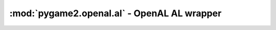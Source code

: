 ﻿.. module:: pygame2.openal.al
   :synopsis: SDL2 OpenAL AL wrapper

:mod:`pygame2.openal.al` - OpenAL AL wrapper
============================================

.. function:: get_error() -> int

   Gets the most recent error generated within the AL system.

   This wraps :c:func:`alGetError`.

.. exception:: OpenALError(msg=None)

   An OpenAL specific exception class. If no *msg* is provided, the message
   will be set a mapped value of :func:`get_error()`.

.. function:: enable(capability : int) -> None

   Enables a feature of the OpenAL driver.

   This wraps :c:func:`alEnable`.

.. function:: disable(capability : int) -> None

   Disables a feature of the OpenAL driver.

   This wraps :c:func:`alDisable`.

.. function:: is_enabled(capability : int) -> bool

   Checks, if a feature of the OpenAL driver is currently enabled.

   This wraps :c:func:`alIsEnabled`.

.. function:: get_string(param : int) -> string

   Retrieves an OpenAL string property.

   This wraps :c:func:`alGetString`.

.. function:: get_boolean_v(param : int) -> (int, int, ...)

   Retrieves an OpenAL boolean state.

   This wraps :c:func:`alGetBooleanv`.

.. function:: get_integer_v(param : int) -> (int, int, ...)

   Retrieves an OpenAL integer state.

   This wraps :c:func:`alGetIntegerv`.

.. function:: get_float_v(param : int) -> (float, float, ...)

   Retrieves an OpenAL float state.

   This wraps :c:func:`alGetFloatv`.

.. function:: get_double_v(param : int) -> (float, float, ...)

   Retrieves an OpenAL double state.

   This wraps :c:func:`alGetDoublev`.

.. function:: get_boolean(param : int) -> bool

   Returns an OpenAL boolean state.

   This wraps :c:func:`alGetBoolean`.

.. function:: get_integer(param : int) -> int

   Returns an OpenAL integer state.

   This wraps :c:func:`alGetInteger`.

.. function:: get_float(param : int) -> float

   Returns an OpenAL float state.

   This wraps :c:func:`alGetFloat`.

.. function:: get_double(param : int) -> float

   Returns an OpenAL double state.

   This wraps :c:func:`alGetDouble`.

.. function:: is_extension_present(extname : string) -> bool

   Tests if the specified extension is available for the OpenAL driver.

   This wraps :c:func:`alIsExtensionPresent`.

.. function:: get_proc_address(fname : string) -> c_void_p

   Returns the address of an OpenAL extension function.

   This wraps :c:func:`alGetProcAddress`.

.. function:: get_enum_value(ename : string) -> int

   Returns the enumeration value of an OpenAL enum.

   This wraps :c:func:`alGetEnumValue`.

.. function:: listener_f(param : int, value : float) -> None

   Sets a floating point property for the listener.

   This wraps :c:func:`alListenerf`.

.. function:: listener_3f(param : int, value1 : float, value2 : float, \
                          value3 : float) -> None

   Sets a floating point property for the listener.

   This wraps :c:func:`alListener3f`.

.. function:: listener_fv(param : int, values : iterable) -> None

   Sets a floating point-vector property for the listener

   This wraps :c:func:`alListenerfv`.

.. function:: listener_i(param : int, value : int) -> None

   Sets an integer property for the listener.

   This wraps :c:func:`alListeneri`.

.. function:: listener_3i(param : int, value1 : int, value2 : int, \
                          value3 : int) -> None

   Sets an integer property for the listener.

   This wraps :c:func:`alListener3i`.

.. function:: listener_iv(param : int, values : iterable) -> None

   Sets an integer-vector property for the listener.

   This wraps :c:func:`alListenerfv`.

.. function:: get_listener_f(param : int) -> float

   Gets a floating point property for the listener.

   This wraps :c:func:`alGetListenerf`.

.. function:: get_listener_3f(param : int) -> (float, float, float)

   Gets a floating point property for the listener and returns it as tuple.

   This wraps :c:func:`alGetListener3f`.

.. function:: get_listener_fv(param : int, size : int) -> (float, float, ...)

   Gets a floating point-vector property for the listener and returns it
   as tuple.

   This wraps :c:func:`alGetListenerfv`.

.. function:: get_listener_i(param : int) -> int

   Gets an integer property for the listener.

   This wraps :c:func:`alGetListeneri`.

.. function:: get_listener_3i(param : int) -> (int, int, int)

   Gets an integer property for the listener and returns it as tuple.

   This wraps :c:func:``alGetListener3i``.

.. function:: get_listener_iv(param : int, size : int) -> (int, int, ...)

   Gets an integer-vector property for the listener and returns it
   as tuple.

   This wraps :c:func:`alGetListeneriv`.

.. function:: gen_sources(size : int) -> (int, int, ...)

   Generates one or more sources and returns their ids as tuple.

   This wraps :c:func:`alGenSources`.

.. function:: delete_sources(sources : iterable) -> None

   Deletes one or more sources.

   This wraps :c:func:`alDeleteSources`.

.. function:: is_source(sid : int) -> bool

   Tests if the passed *sid* is a valid source identifier.

   This wraps :c:func:`alIsSource`.

.. function:: source_f(sid : int, param : int, value : float) -> None

   Sets a floating point property of a source.

   This wraps :c:func:`alSourcef`.

.. function:: source_3f(sid : int, param : int, value1 : float, \
                        value2 : float, value3 : float) -> None

   Sets a floating point property of a source.

   This wraps :c:func:`alSource3f`.

.. function:: source_fv(sid : int, param : int, values : iterable) -> None

   Sets a floating point-vector property of a source.

   This wraps :c:func:`alSourcefv`.

.. function:: source_i(sid : int, param : int, value : int) -> None

   Sets an integer property of a source.

   This wraps :c:func:`alSourcei`.

.. function:: source_3i(sid : int, param : int, value1 : int, value2 : int, \
                        value3 : int) -> None

   Sets an integer property of a source.

   This wraps :c:func:`alSource3i`.

.. function:: source_iv(sid : int, param : int, values : iterable) -> None

   Sets an integer-vector property of a source.

   This wraps :c:func:`alSourceiv`.

.. function:: get_source_f(sid : int, param : int) -> float

   Gets a floating point property of a source.

   This wraps :c:func:`alGetSourcef`.

.. function:: get_source_3f(sid : int, param : int) -> (float, float, float)

   Gets a floating point property of a source and returns it as tuple.

   This wraps :c:func:`alGetSource3f`.

.. function:: get_source_fv(sid : int, param : int, size : int) -> (int, int, ...)

   Gets a floating point-vector property of a source.

   This wraps :c:func:`alGetSourcefv`.

.. function:: get_source_i(sid : int, param : int) -> int

   Gets an integer property of a source.

   This wraps :c:func:`alGetSourcei`.

.. function:: get_source_3i(sid : int, param : int) -> (int, int, int)

   Gets an integer property of a source.

   This wraps :c:func:`alGetSource3i`.

.. function:: get_source_iv(sid : int, param : int, size : int) -> (int, int, ...)

   Gets an integer-vector property of a source.

   This wraps :c:func:`alGetSourceiv`.

.. function:: source_play_v(sids : iterable) -> None

   Plays a set of sources.

   This wraps :c:func:`alSourcePlayv`.

.. function:: source_stop_v(sids : iterable) -> None

   Stops a set of sources.

   This wraps :c:func:`alSourceStopv`.

.. function:: source_rewind_v(sids : iterable) -> None

   Rewinds a set of sources.

   This wraps :c:func:`alSourceRewindv`.

.. function:: source_pause_v(sids : iterable) -> None

   Pauses a set of sources.

   This wraps :c:func:`alSourcePausev`.

.. function:: source_play(sid : int) -> None

   Plays a source.

   This wraps :c:func:`alSourcePlay`.

.. function:: source_stop(sid : int) -> None

   Stops a source.

   This wraps :c:func:`alSourceStop`.

.. function:: source_rewind(sid : int) -> None

   Rewinds a source.

   This wraps :c:func:`alSourceRewind`.

.. function:: source_pause(sid : int) -> None

   Pauses a source.

   This wraps :c:func:`alSourcePause`.

.. function:: source_queue_buffers(sid : int, bids : iterable) -> None

   Queues a set of buffers on a source. All buffers attached to a source will
   be played in sequence and the number of buffers played can be retrieved
   using a :func:`source_i()` call to retrieve ``AL_BUFFERS_PROCESSED``.

   This wraps :c:func:`alSourceQueueBuffers`.

.. function:: source_unqueue_buffers(sid : int, bids : iterable) -> None

   Unqueues a set of buffers attached to a source.

   This wraps :c:func:`alSourceUnqueueBuffers`.

.. function:: gen_buffers(count : int) -> (int, int, ...)

   Generates one or more buffers, which contain audio data.

   This wraps :c:func:`alGenBuffers`.

.. function:: delete_buffers(buffers : iterable) -> None

   Deletes one or more buffers, freeing the resources used by them.

   This wraps :c:func:`alDeleteBuffers`.

.. function:: is_buffer(bid : int) -> bool

   Tests if the passed bid is a valid buffer identifier.

   This wraps :c:func:`alIsBuffer`.

.. function:: buffer_data(bid : int, bformat : int, data : bytes, \
                          freq : int) -> None

   Fill a buffer with audio data. The predefined formats expect the data
   to be valid PCM data, extension functions might load other data types
   as well."""

   This wraps :c:func:`alBufferData`.

.. function:: buffer_f(bid : int, param : int, value : float) -> None

   Sets a floating point property of the buffer.

   This wraps :c:func:`alBufferf`.

.. function:: buffer_3f(bid : int, param : int, value1 : float, \
                        value2 : float, value3 : float) -> None

   Sets a floating point property of the buffer.

   This wraps :c:func:`alBuffer3f`.

.. function:: buffer_fv(bid : int, param : int, values : iterable) -> None

   Sets a floating point-vector property of the buffer.

   This wraps :c:func:`alBufferfv`.

.. function:: buffer_i(bid : int, param : int, value : int) -> None

   Sets an integer property of the buffer.

   This wraps :c:func:`alBufferi`.

.. function:: buffer_3i(bid : int, param : int, value1 : int, value2 : int, \
                        value3 : int) -> None

   Sets an integer property of the buffer.

   This wraps :c:func:`alBuffer3i`.

.. function:: buffer_iv(bid : int, param : int, values : iterable) -> None

   Sets an integer-vector property of the buffer.

   This wraps :c:func:`alBufferiv`.

.. function:: get_buffer_f(bid : int, param : int) -> float

   Gets a floating point property of the buffer.

   This wraps :c:func:`alGetBufferf`.

.. function:: get_buffer_3f(bid : int, param : int) -> (float, float, float)

   Gets a floating point property of the buffer.

   This wraps :c:func:`alGetBuffer3f`.

.. function:: get_buffer_fv(bid : int, param : int, size : int) -> (float, float, ...)

   Gets a floating point-vector property of the buffer.

   This wraps :c:func:`alGetBufferfv`.

.. function:: get_buffer_i(bid : int, param : int) -> int

   Gets an integer property of the buffer.

   This wraps :c:func:`alGetBufferi`.

.. function:: get_buffer_3i(sid : int, param : int) -> (int, int, int)

   Gets an integer property of the buffer.

   This wraps :c:func:`alGetBuffer3i`.

.. function:: get_buffer_iv(sid : int, param : int, size : int) -> (int, int, ...)

   Gets an integer-vector property of the buffer.

   This wraps :c:func:`alGetBufferiv`.

.. function:: doppler_factor(value : float) -> None

   Sets the OpenAL doppler factor value.

   This wraps :c:func:`alDopplerFactor`.

.. function:: doppler_velocity(value : float) -> None

   Sets the speed of sound to be used in Doppler calculations.

   .. note::

      This is a legacy function from OpenAL 1.0 and should not be used
      anymore. Use :func:`speed_of_source()` instead.

   This wraps :c:func:`alDopplerVelocity`.

.. function:: speed_of_sound(value : float) -> None

   Sets the speed of sound to be used in Doppler calculuations.

   This wraps :c:func:`alSpeedOfSound`.

.. function:: distance_model(value : int) -> None

   Sets the OpenAL distance model.

   This wraps :c:func:`alDistanceModel`.
